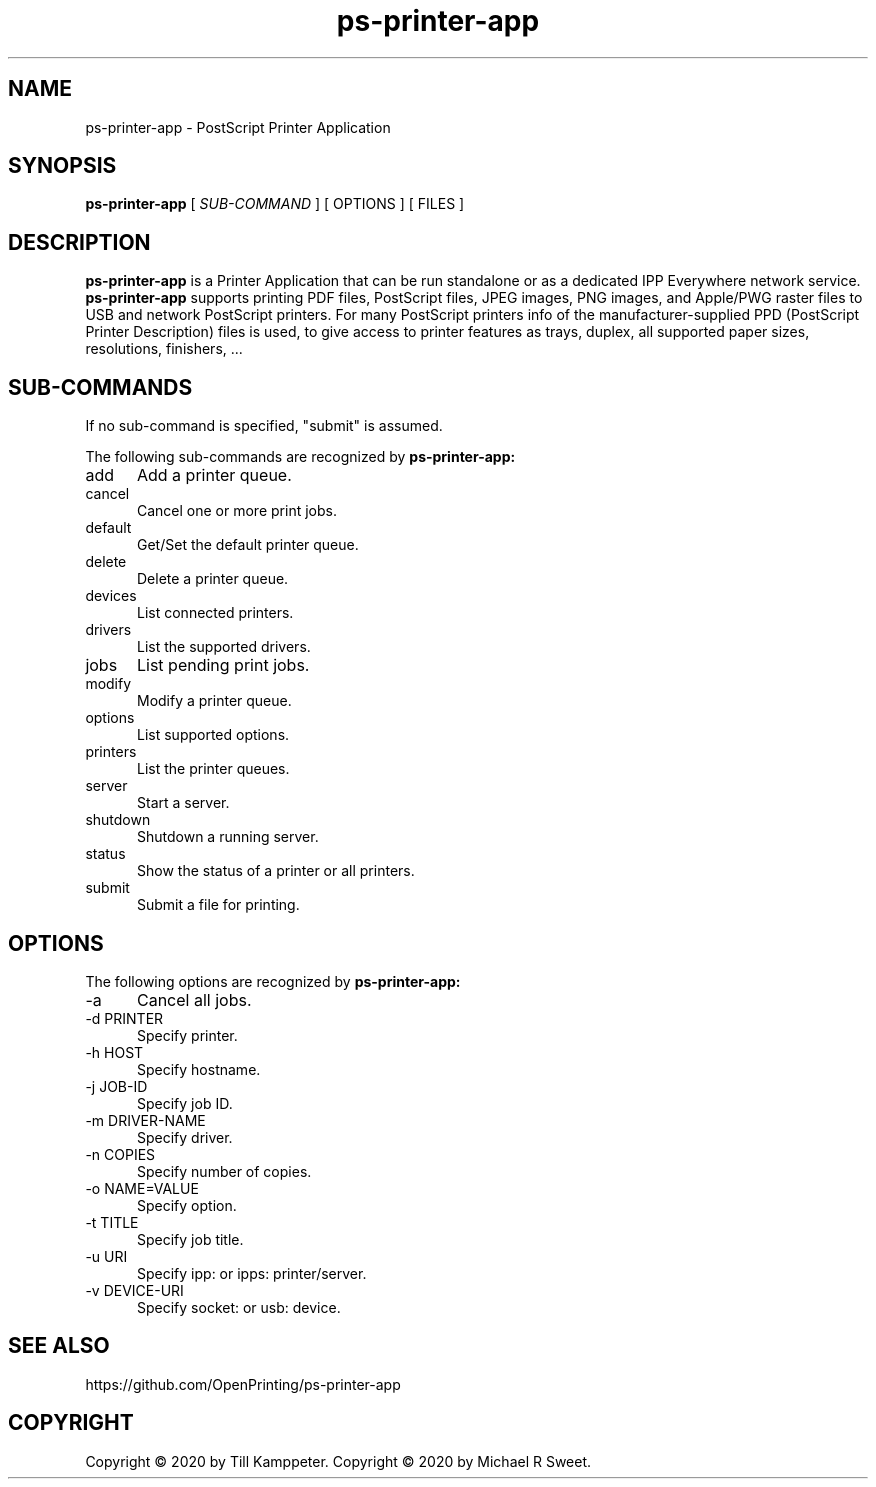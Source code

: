 .\"
.\" PostScript Printer Application man page
.\"
.\" Copyright © 2020 by Till Kamppeter
.\" Copyright © 2020 by Michael R Sweet
.\"
.\" Licensed under Apache License v2.0.  See the file "LICENSE" for more
.\" information.
.\"
.TH ps-printer-app 1 "ps-printer-app" "2020-26-10" "OpenPrinting"
.SH NAME
ps-printer-app \- PostScript Printer Application
.SH SYNOPSIS
.B ps-printer-app
[
.I SUB-COMMAND
] [ OPTIONS ] [ FILES ]
.SH DESCRIPTION
.B ps-printer-app
is a Printer Application that can be run standalone or as a dedicated IPP Everywhere network service.
.B ps-printer-app
supports printing PDF files, PostScript files, JPEG images, PNG images, and Apple/PWG raster files to USB and network PostScript printers. For many PostScript printers info of the manufacturer-supplied PPD (PostScript Printer Description) files is used, to give access to printer features as trays, duplex, all supported paper sizes, resolutions, finishers, ...
.SH SUB-COMMANDS
If no sub-command is specified, "submit" is assumed.

The following sub-commands are recognized by
.B ps-printer-app:
.TP 5
add
Add a printer queue.
.TP 5
cancel
Cancel one or more print jobs.
.TP 5
default
Get/Set the default printer queue.
.TP 5
delete
Delete a printer queue.
.TP 5
devices
List connected printers.
.TP 5
drivers
List the supported drivers.
.TP 5
jobs
List pending print jobs.
.TP 5
modify
Modify a printer queue.
.TP 5
options
List supported options.
.TP 5
printers
List the printer queues.
.TP 5
server
Start a server.
.TP 5
shutdown
Shutdown a running server.
.TP 5
status
Show the status of a printer or all printers.
.TP 5
submit
Submit a file for printing.
.SH OPTIONS
The following options are recognized by
.B ps-printer-app:
.TP 5
-a
Cancel all jobs.
.TP 5
-d PRINTER
Specify printer.
.TP 5
-h HOST
Specify hostname.
.TP 5
-j JOB-ID
Specify job ID.
.TP 5
-m DRIVER-NAME
Specify driver.
.TP 5
-n COPIES
Specify number of copies.
.TP 5
-o NAME=VALUE
Specify option.
.TP 5
-t TITLE
Specify job title.
.TP 5
-u URI
Specify ipp: or ipps: printer/server.
.TP 5
-v DEVICE-URI
Specify socket: or usb: device.
.SH SEE ALSO
https://github.com/OpenPrinting/ps-printer-app
.SH COPYRIGHT
Copyright \[co] 2020 by Till Kamppeter.
Copyright \[co] 2020 by Michael R Sweet.
